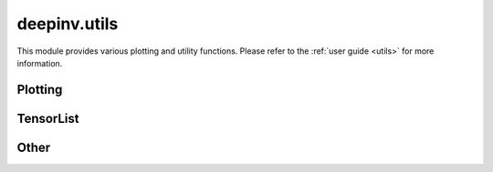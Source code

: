 deepinv.utils
=============

This module provides various plotting and utility functions.
Please refer to the :ref:`user guide <utils>` for more information.

Plotting
--------
.. userguide:: plotting

.. autosummary::
   :toctree: stubs
   :template: myfunc_template.rst
   :nosignatures:

        deepinv.utils.plot
        deepinv.utils.plot_curves
        deepinv.utils.plot_parameters
        deepinv.utils.plot_inset
        deepinv.utils.plot_videos
        deepinv.utils.plot_ortho3D


TensorList
----------
.. userguide:: tensorlist

.. autosummary::
   :toctree: stubs
   :template: myclas_template.rst
   :nosignatures:

    deepinv.utils.TensorList

.. autosummary::
   :toctree: stubs
   :template: myfunc_template.rst
   :nosignatures:

    deepinv.utils.zeros_like
    deepinv.utils.ones_like
    deepinv.utils.randn_like
    deepinv.utils.rand_like


Other
-----
.. userguide:: other-utils

.. autosummary::
   :toctree: stubs
   :template: myfunc_template.rst
   :nosignatures:

    deepinv.utils.get_freer_gpu
    deepinv.utils.load_url_image
    deepinv.utils.get_data_home
    deepinv.utils.load_image
    deepinv.utils.demo.demo_mri_model
    deepinv.utils.dirac_like

.. autosummary::
   :toctree: stubs
   :template: myclass_template.rst
   :nosignatures:

    deepinv.utils.AverageMeter
    deepinv.utils.ProgressMeter
